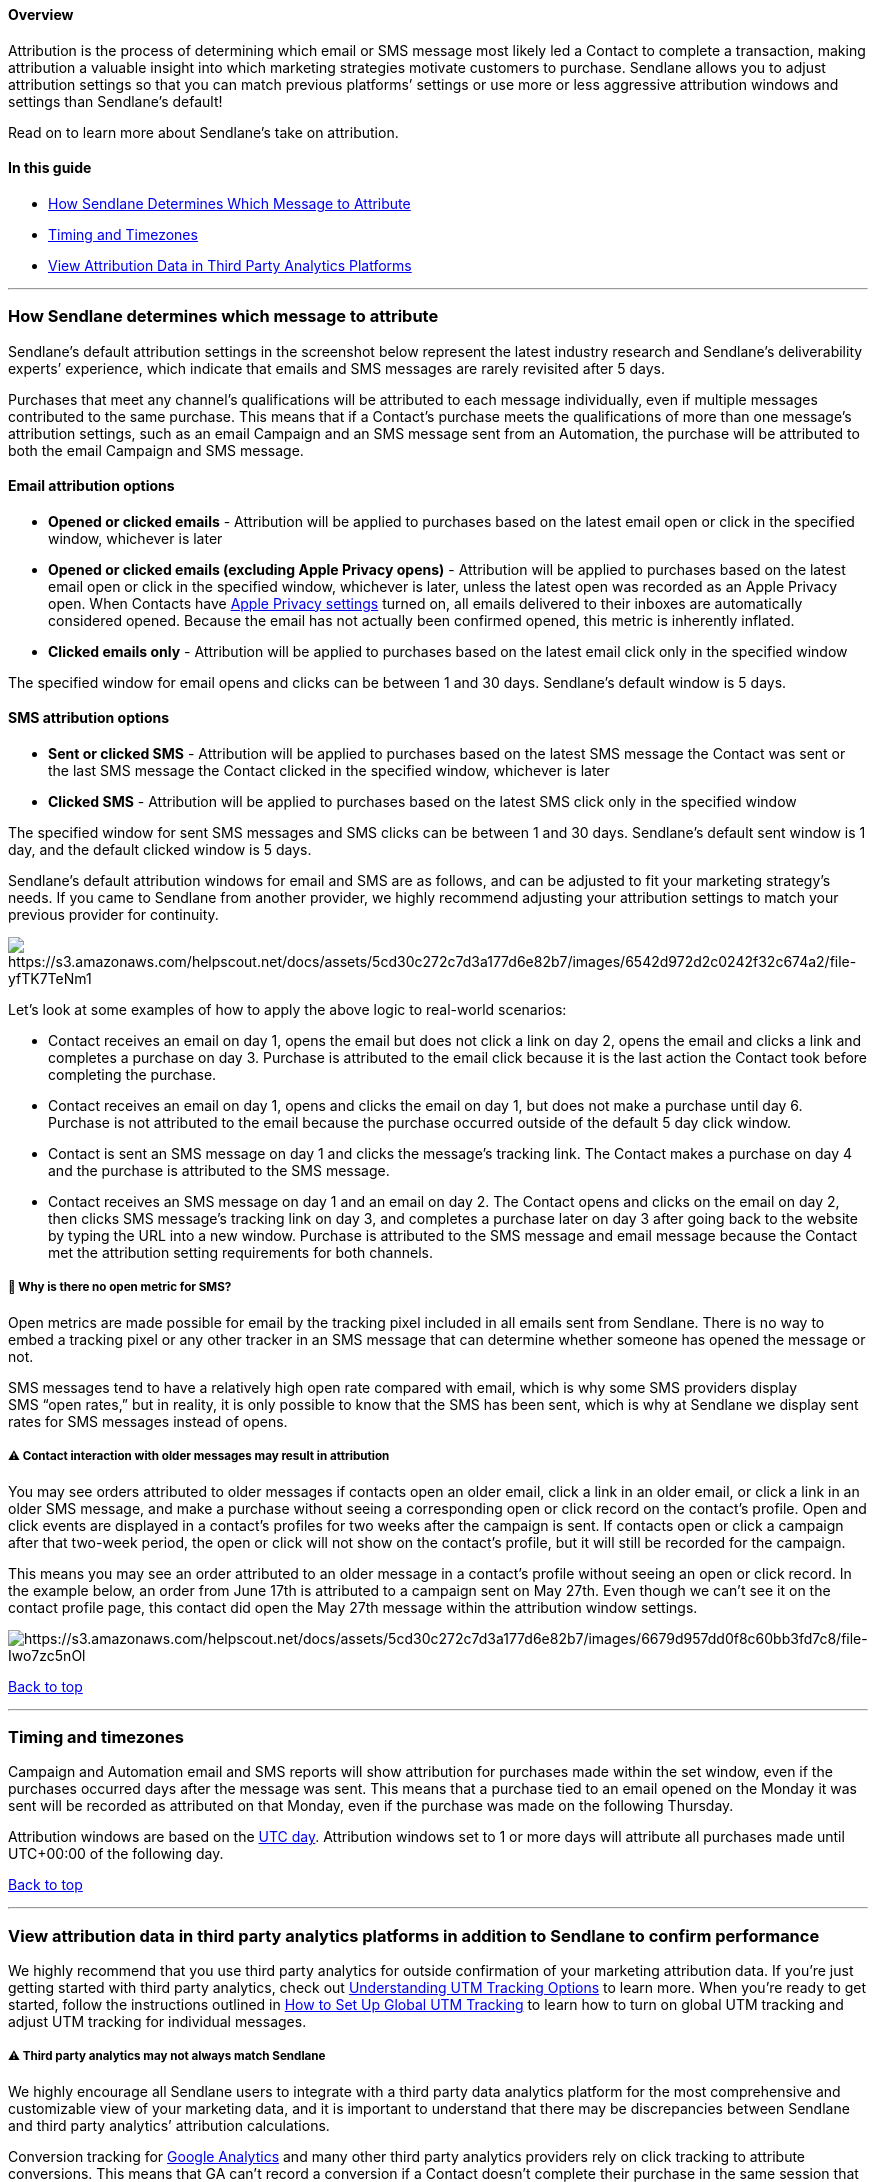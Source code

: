 [[top]]
==== Overview

Attribution is the process of determining which email or SMS message
most likely led a Contact to complete a transaction, making attribution
a valuable insight into which marketing strategies motivate customers to
purchase. Sendlane allows you to adjust attribution settings so that you
can match previous platforms’ settings or use more or less aggressive
attribution windows and settings than Sendlane’s default!

Read on to learn more about Sendlane's take on attribution.

==== In this guide

* link:#determination[How Sendlane Determines Which Message to
Attribute]
* link:#timing[Timing and Timezones]
* link:#third-party[View Attribution Data in Third Party Analytics
Platforms]

'''''

[[determination]]
=== How Sendlane determines which message to attribute

Sendlane’s default attribution settings in the screenshot below
represent the latest industry research and Sendlane’s deliverability
experts’ experience, which indicate that emails and SMS messages are
rarely revisited after 5 days.

Purchases that meet any channel’s qualifications will be attributed to
each message individually, even if multiple messages contributed to the
same purchase. This means that if a Contact’s purchase meets the
qualifications of more than one message’s attribution settings, such as
an email Campaign and an SMS message sent from an Automation, the
purchase will be attributed to both the email Campaign and SMS message.

==== Email attribution options

* *Opened or clicked emails* - Attribution will be applied to purchases
based on the latest email open or click in the specified window,
whichever is later
* *Opened or clicked emails (excluding Apple Privacy opens)* -
Attribution will be applied to purchases based on the latest email open
or click in the specified window, whichever is later, unless the latest
open was recorded as an Apple Privacy open. When Contacts have
https://support.apple.com/guide/iphone/use-mail-privacy-protection-iphf084865c7/ios[Apple
Privacy settings] turned on, all emails delivered to their inboxes are
automatically considered opened. Because the email has not actually been
confirmed opened, this metric is inherently inflated.
* *Clicked emails only* - Attribution will be applied to purchases based
on the latest email click only in the specified window

The specified window for email opens and clicks can be between 1 and 30
days. Sendlane’s default window is 5 days.

==== SMS attribution options

* *Sent or clicked SMS* - Attribution will be applied to purchases based
on the latest SMS message the Contact was sent or the last SMS message
the Contact clicked in the specified window, whichever is later
* *Clicked SMS* - Attribution will be applied to purchases based on the
latest SMS click only in the specified window

The specified window for sent SMS messages and SMS clicks can be between
1 and 30 days. Sendlane’s default sent window is 1 day, and the default
clicked window is 5 days.

Sendlane’s default attribution windows for email and SMS are as follows,
and can be adjusted to fit your marketing strategy’s needs. If you came
to Sendlane from another provider, we highly recommend adjusting your
attribution settings to match your previous provider for continuity.

image:https://s3.amazonaws.com/helpscout.net/docs/assets/5cd30c272c7d3a177d6e82b7/images/6542d972d2c0242f32c674a2/file-yfTK7TeNm1.png[https://s3.amazonaws.com/helpscout.net/docs/assets/5cd30c272c7d3a177d6e82b7/images/6542d972d2c0242f32c674a2/file-yfTK7TeNm1]

Let’s look at some examples of how to apply the above logic to
real-world scenarios:

* Contact receives an email on day 1, opens the email but does not click
a link on day 2, opens the email and clicks a link and completes a
purchase on day 3. Purchase is attributed to the email click because it
is the last action the Contact took before completing the purchase.
* Contact receives an email on day 1, opens and clicks the email on day
1, but does not make a purchase until day 6. Purchase is not attributed
to the email because the purchase occurred outside of the default 5 day
click window.
* Contact is sent an SMS message on day 1 and clicks the message’s
tracking link. The Contact makes a purchase on day 4 and the purchase is
attributed to the SMS message.
* Contact receives an SMS message on day 1 and an email on day 2. The
Contact opens and clicks on the email on day 2, then clicks SMS
message’s tracking link on day 3, and completes a purchase later on day
3 after going back to the website by typing the URL into a new window.
Purchase is attributed to the SMS message and email message because the
Contact met the attribution setting requirements for both channels.

[[sms-sent]]
===== 🙋 Why is there no open metric for SMS?

Open metrics are made possible for email by the tracking pixel included
in all emails sent from Sendlane. There is no way to embed a tracking
pixel or any other tracker in an SMS message that can determine whether
someone has opened the message or not.

SMS messages tend to have a relatively high open rate compared with
email, which is why some SMS providers display SMS “open rates,” but in
reality, it is only possible to know that the SMS has been sent, which
is why at Sendlane we display sent rates for SMS messages instead of
opens.

[[older]]
===== ⚠️ Contact interaction with older messages may result in attribution

You may see orders attributed to older messages if contacts open an
older email, click a link in an older email, or click a link in an older
SMS message, and make a purchase without seeing a corresponding open or
click record on the contact's profile. Open and click events are
displayed in a contact's profiles for two weeks after the campaign is
sent. If contacts open or click a campaign after that two-week period,
the open or click will not show on the contact's profile, but it will
still be recorded for the campaign.

This means you may see an order attributed to an older message in a
contact's profile without seeing an open or click record. In the example
below, an order from June 17th is attributed to a campaign sent on May
27th. Even though we can't see it on the contact profile page, this
contact did open the May 27th message within the attribution window
settings.

image:https://s3.amazonaws.com/helpscout.net/docs/assets/5cd30c272c7d3a177d6e82b7/images/6679d957dd0f8c60bb3fd7c8/file-Iwo7zc5nOl.png[https://s3.amazonaws.com/helpscout.net/docs/assets/5cd30c272c7d3a177d6e82b7/images/6679d957dd0f8c60bb3fd7c8/file-Iwo7zc5nOl]

link:#top[Back to top]

'''''

[[timing]]
=== Timing and timezones

Campaign and Automation email and SMS reports will show attribution for
purchases made within the set window, even if the purchases occurred
days after the message was sent. This means that a purchase tied to an
email opened on the Monday it was sent will be recorded as attributed on
that Monday, even if the purchase was made on the following Thursday.

Attribution windows are based on the
https://www.nist.gov/pml/time-and-frequency-division/time-realization/utcnist-time-scale-0[UTC
day]. Attribution windows set to 1 or more days will attribute all
purchases made until UTC+00:00 of the following day.

link:#top[Back to top]

'''''

[[third-party]]
=== View attribution data in third party analytics platforms in addition to Sendlane to confirm performance

We highly recommend that you use third party analytics for outside
confirmation of your marketing attribution data. If you’re just getting
started with third party analytics, check out
https://help.sendlane.com/article/595-understanding-utm-tracking-options[Understanding
UTM Tracking Options] to learn more. When you’re ready to get started,
follow the instructions outlined in
https://help.sendlane.com/article/559-global-utm-settings[How to Set Up
Global UTM Tracking] to learn how to turn on global UTM tracking and
adjust UTM tracking for individual messages.

===== ⚠️ Third party analytics may not always match Sendlane

We highly encourage all Sendlane users to integrate with a third party
data analytics platform for the most comprehensive and customizable view
of your marketing data, and it is important to understand that there may
be discrepancies between Sendlane and third party analytics’ attribution
calculations.

Conversion tracking for
https://support.google.com/google-ads/answer/6331304?hl=en[Google
Analytics] and many other third party analytics providers rely on click
tracking to attribute conversions. This means that GA can’t record a
conversion if a Contact doesn’t complete their purchase in the same
session that began when they clicked a tracking link in one of your
messages. Examples of customer journeys that won’t be tracked with GA
and other click based attribution models include but are not limited to:

* Contact clicks a tracking link in an email, navigates away from your
website, and returns to complete their purchase later
* Contact receives an SMS message, does not click the tracking link, but
goes to your website on their own to complete a purchase

link:#top[Back to top]

'''''

===== ⏭️ Next Steps

If you’d like to change your attribution window settings from Sendlane’s
defaults, check out
https://help.sendlane.com/article/572-how-to-adjust-attribution-settings[our
guide to adjusting attribution settings]!
